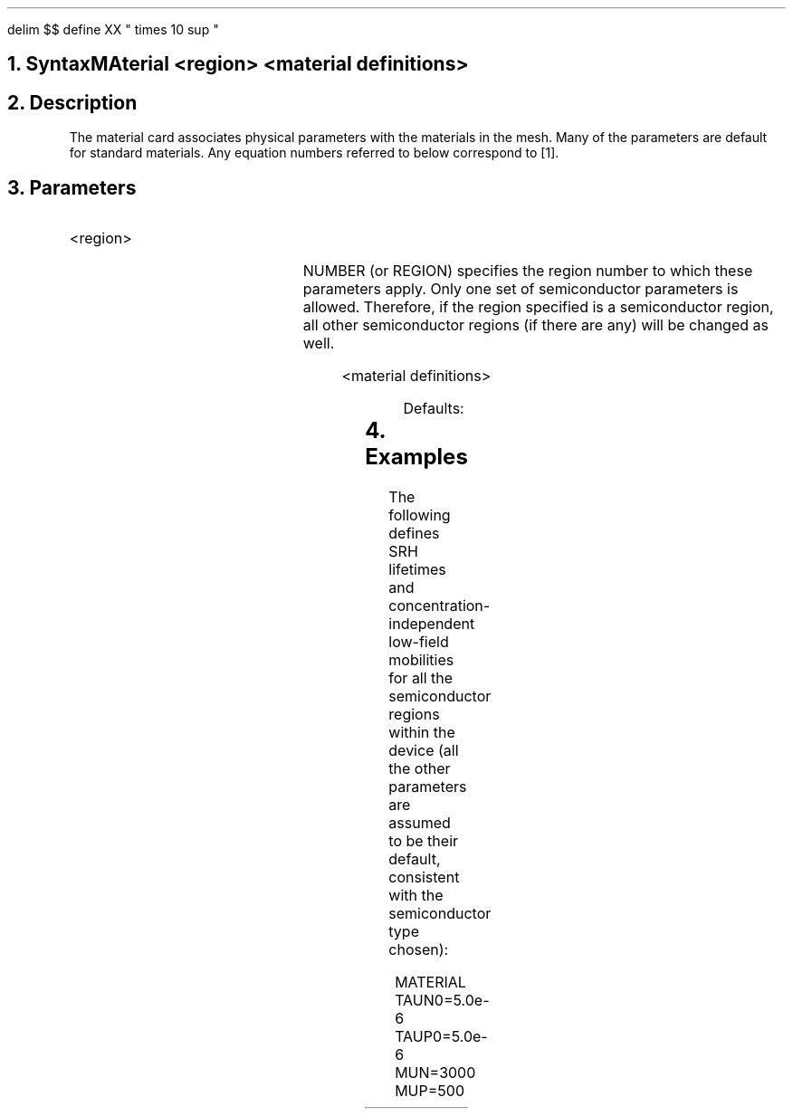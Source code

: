 .EQ 
delim $$
define XX " times 10 sup "
.EN
.bC MATERIAL
.NH 0
Syntax  
.sp 2
.R
.in +4
MAterial  <region> <material definitions>
.in -4
.sp 2
.NH     
Description
.IP     \"Paragraph of description
The material card associates physical parameters with 
the materials in 
the mesh. Many of the parameters are default for standard materials.
Any equation numbers referred to below correspond to [1].
.NH
Parameters
.sp 2
.RS	\"Start new level of indentation
.IP "<region>"
.sp
.TS
l l l l l.
NUmber	\\=	<integer>
	or
Region	\\=	<integer>
.TE
.sp 2
NUMBER (or REGION) specifies the region number to which these parameters
apply.  Only one set of semiconductor parameters is allowed.  Therefore,
if the region specified is a semiconductor region, all 
other semiconductor regions (if there are any) will be changed as well.
.sp 2
.IP "<material definitions>"
.in 0
.sp
.TS
center;
l l l l l.
EG300	\\=	<real>	: Energy gap at 300K (eq. 2.16)	(eV)
EGAlpha	\\=	<real>	: Alpha (eq. 2.16)
EGBeta	\\=	<real>	: Beta (eq. 2.16)
AFfinity	\\=	<real>	: Electron affinity	(eV)
Permittivity	\\=	<real>	: Dielectric permittivity	(F/cm)
Vsaturation	\\=	<real>	: Saturation velocity (eq. 2.34, 2.35)	$ ( roman "cm" / roman "s") $
MUN	\\=	<real>	: Low-field electron mobility	$( roman "cm" sup 2 / roman "s" )$
MUP	\\=	<real>	: Low-field hole mobility	$( roman "cm" sup 2 / roman "s" )$
G.surface	\\=	<real>	: surface mobility reduction (eq. 2.33)	
TAUP0	\\=	<real>	: SRH Electron lifetime (eq. 2.6, 2.8)	(s)
TAUN0	\\=	<real>	: SRH Hole lifetime (eq. 2.6, 2.9)	(s)
 	 
 	 	...continued...
.TE
.bp
.TS
l l l l l.
NSRHN	\\=	<real>	: SRH conc. parameter - electrons (eq. 2.8)	$ ( roman "cm" sup {-3} )$
NSRHP	\\=	<real>	: SRH conc. parameter - holes (eq. 2.9)	$ ( roman "cm" sup {-3} )$
ETrap	\\=	<real>	: Trap level = $ E sub t ~ - ~ E sub i $ (eq. 2.6)
AUGN	\\=	<real>	: Auger coefficient ($ c sub n$) (eq. 2.7)	$ ( roman "cm" sup 6 / roman "s" )$
AUGP	\\=	<real>	: Auger coefficient ($ c sub p$) (eq. 2.7)	$ ( roman "cm" sup 6 / roman "s" )$
NC300	\\=	<real>	: Conduction band density at 300K (eq. 2.17)	$ ( roman "cm" sup {-3} )$
NV300	\\=	<real>	: Valence band density at 300K (eq. 2.18)	$ ( roman "cm" sup {-3} )$
ARICHN	\\=	<real>	: Richardson constant for electrons (eq. 2.45)
ARICHP	\\=	<real>	: Richardson constant for holes (eq. 2.46)
GCb	\\=	<real>	: Conduction-band degeneracy factor (eq. 2.33a,IIB-sm)
GVb	\\=	<real>	: Valence-band degeneracy factor (eq. 2.33b,IIB-sm)
EDb	\\=	<real>	: Donor energy level (eq. 2.34a,IIB-sm)
EAb	\\=	<real>	: Acceptor energy level (eq. 2.34b,IIB-sm)
.TE
.in
.KS
.sp
Defaults:
.TS
center;
c s s s.
\fISemiconductors\fR
.sp 0.5
.T&
c c c c.
Constant	Silicon	Gallium Arsenide	Arbitrary
.T&
l c c c.
Energy gap (300K)	1.08	1.43	0.0
Alpha	$ 4.73 XX -4 $	$ 5.405 XX -4 $	0.0
Beta	636.	204	0.0
Electron affinity	4.17	4.07	0.0
Permittivity	11.8	10.9	0.0
Saturation velocity	(eq. 2.36)	(eq. 2.37)	0.0
Electron mobility	1000	5000	0.0
Hole mobility	500	400	0.0
Surface mobility reduction	$1.0$	1.0	0.0
SRH Electron lifetime	$1.0 XX -7$	$1.0 XX -7$	0.0
SRH Hole lifetime	$1.0 XX -7$	$1.0 XX -7$	0.0
Auger coefficient (n)	$2.8 XX -31$	$2.8 XX -31$	0.0
Auger coefficient (p)	$9.9 XX -32$	$9.9 XX -32$	0.0
Cond band density (300K)	$2.8 XX 19$	$4.7 XX 17$	0.0
Val band density (300K)	$1.04 XX 19$	$7.0 XX 18$	0.0
Eff Richardson const (n)	$110$	$6.2857$	0.0
Eff Richardson const (p)	$30$	$105$	0.0
SRH conc. parameter (n)	$5.0 XX 16$	$5.0 XX 16$	0.0
SRH conc. parameter (p)	$5.0 XX 16$	$5.0 XX 16$	0.0
Trap level	$0.0$	$0.0$	0.0
Cond band degen factor	$2.0$	$2.0$	0.0
Val band degen factor	$4.0$	$2.0$	0.0
Donor energy level (eV)	$0.044$	$0.005$	0.0
Acceptor energy level (eV)	$0.045$	$0.005$	0.0
.TE
.KE
.KS
.TS
center;
c s s s s
c c c c c
l n n n n.
\fIInsulators\fR
.sp 0.5
Constant	Silicon dioxide	Silicon nitride	Sapphire	Arbitrary
Permittivity	3.9	7.5	12.0	0.0
.TE
.KE
.KS
.RE
.NH
Examples
.IP
.sp 2
The following defines SRH lifetimes and concentration-independent
low-field mobilities for all the semiconductor regions within the device
(all the other parameters are assumed to be their default, consistent
with the semiconductor type chosen):
.sp
.in +4
.ss 24
MATERIAL  TAUN0=5.0e-6 TAUP0=5.0e-6 MUN=3000 MUP=500
.KE
.fi
.eC
